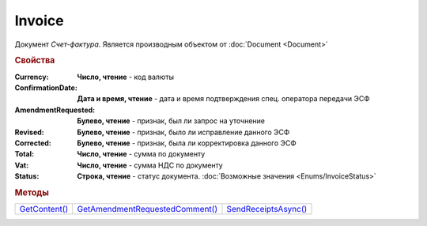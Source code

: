 Invoice
=======

Документ *Счет-фактура*.
Является производным объектом от :doc:`Document <Document>`


.. rubric:: Свойства

:Currency:
  **Число, чтение** - код валюты

:ConfirmationDate:
  **Дата и время, чтение** - дата и время подтверждения спец. оператора передачи ЭСФ

:AmendmentRequested:
  **Булево, чтение** - признак, был ли запрос на уточнение

:Revised:
  **Булево, чтение** - признак, было ли исправление данного ЭСФ

:Corrected:
  **Булево, чтение** - признак, была ли корректировка данного ЭСФ

:Total:
  **Число, чтение** - сумма по документу

:Vat:
  **Число, чтение** - сумма НДС по документу

:Status:
  **Строка, чтение** - статус документа. :doc:`Возможные значения <Enums/InvoiceStatus>`


.. rubric:: Методы

+-----------------------+-----------------------------------------+------------------------------+
| |Invoice-GetContent|_ | |Invoice-GetAmendmentRequestedComment|_ | |Invoice-SendReceiptsAsync|_ |
+-----------------------+-----------------------------------------+------------------------------+

.. |Invoice-GetContent| replace:: GetContent()
.. |Invoice-GetAmendmentRequestedComment| replace:: GetAmendmentRequestedComment()
.. |Invoice-SendReceiptsAsync| replace:: SendReceiptsAsync()



.. _Invoice-GetContent:
.. method:: Invoice.GetContent()

  Возвращает :doc:`представление контента <InvoiceContent>` счета-фактуры

  .. deprecated:: 5.27.0
    Используйте :meth:`Document.GetDynamicContent`



.. _Invoice-GetAmendmentRequestedComment:
.. method:: Invoice.GetAmendmentRequestedComment()

  Возвращает комментарий к уведомлению об уточнении

  .. deprecated:: 5.20.3
    Используйте Используйте :meth:`Document.GetAnyComment` с типом ``AmendmentComment``



.. _Invoice-SendReceiptsAsync:
.. method:: Invoice.SendReceiptsAsync()

  Асинхронно формирует и подписывает документы по :doc:`регламентному документообороту счетов-фактур <../HowTo/HowTo_invoice_docflow>`. Возвращает :doc:`AsyncResult` с булевым типом результата

  .. versionadded:: 3.0.10
